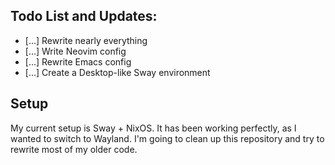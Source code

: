 ** Todo List and Updates:
- [...] Rewrite nearly everything
- [...] Write Neovim config
- [...] Rewrite Emacs config
- [...] Create a Desktop-like Sway environment

** Setup
My current setup is Sway + NixOS. It has been working perfectly, as I wanted to switch to Wayland.
I'm going to clean up this repository and try to rewrite most of my older code.
